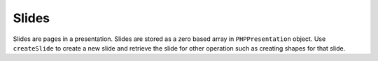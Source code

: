 .. _slides:

Slides
======

Slides are pages in a presentation. Slides are stored as a zero based array in ``PHPPresentation`` object. Use ``createSlide`` to create a new slide and retrieve the slide for other operation such as creating shapes for that slide.
